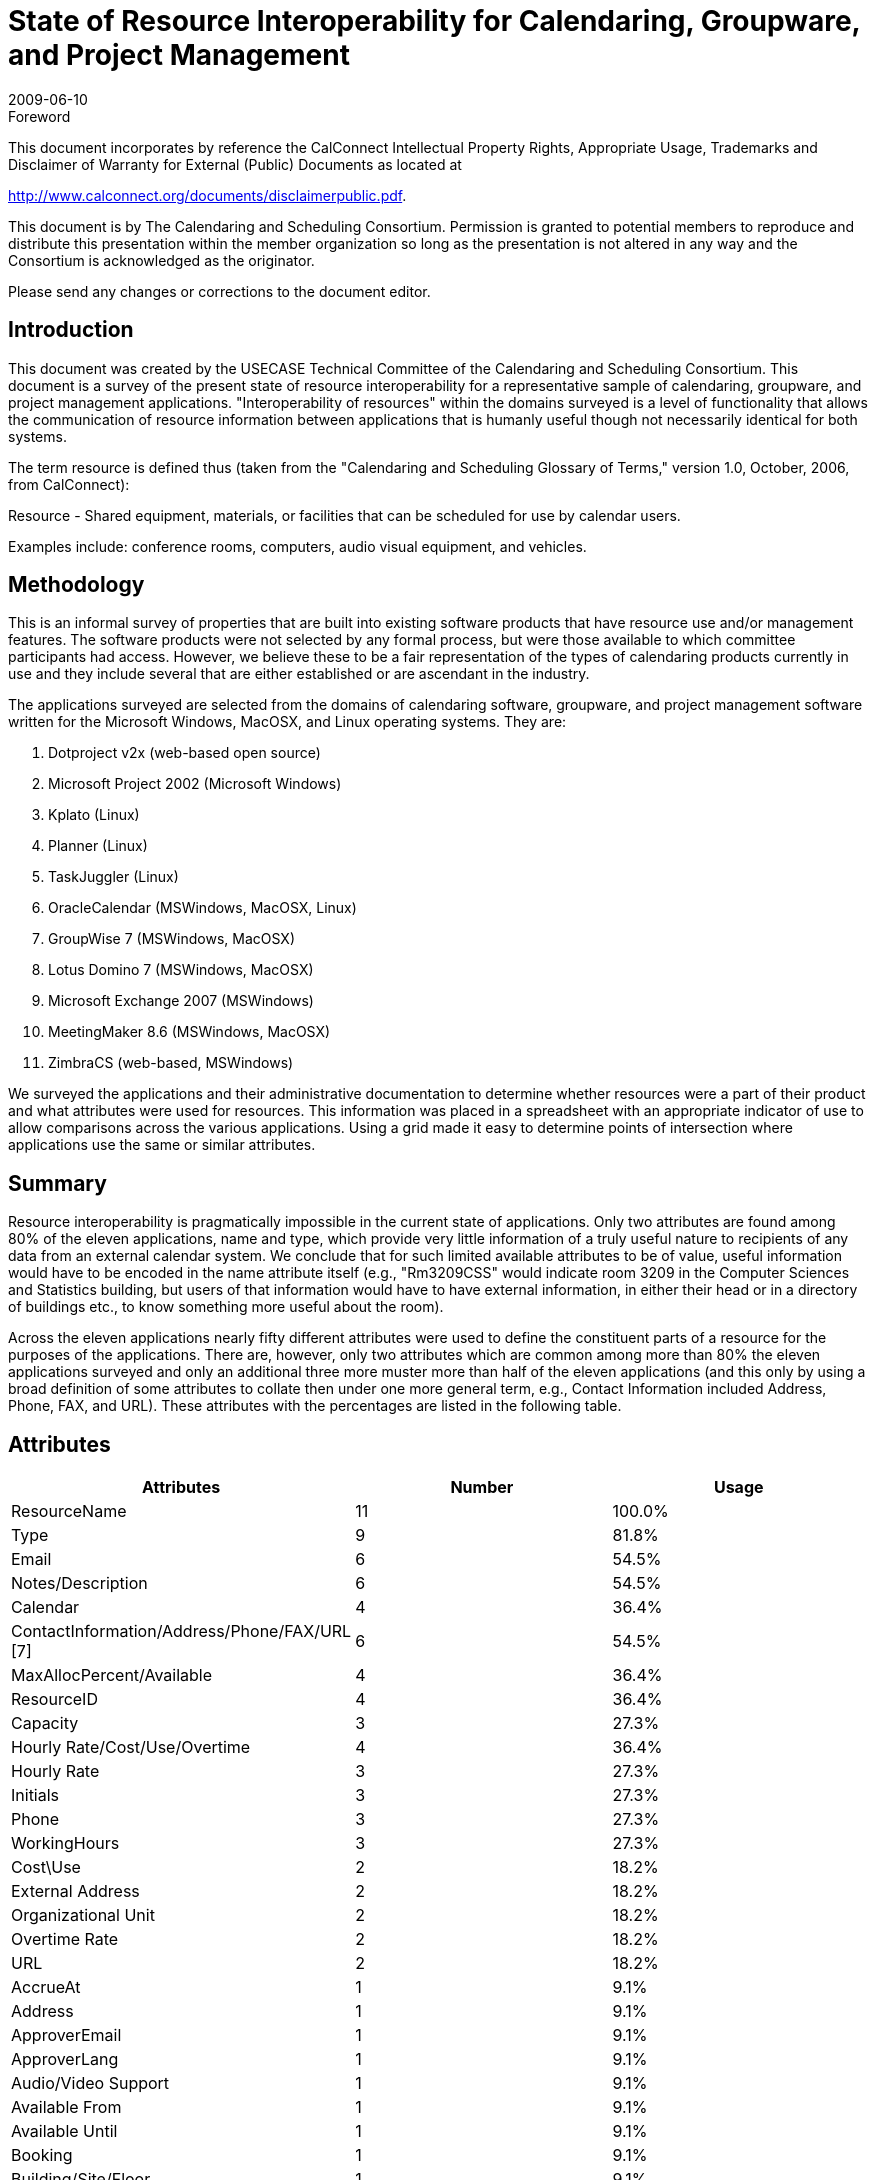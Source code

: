 = State of Resource Interoperability for Calendaring, Groupware, and Project Management
:docnumber: 0905
:copyright-year: 2009
:language: en
:doctype: administrative
:edition: 1
:status: published
:revdate: 2009-06-10
:published-date: 2009-06-10
:technical-committee: USECASE
:mn-document-class: cc
:mn-output-extensions: xml,html,pdf,rxl
:local-cache-only:
:fullname: Guy Stalnaker
:role: editor
:email: jstalnak@wisc.edu

.Foreword

This document incorporates by reference the CalConnect Intellectual Property Rights,
Appropriate Usage, Trademarks and Disclaimer of Warranty for External (Public)
Documents as located at

http://www.calconnect.org/documents/disclaimerpublic.pdf.

This document is by The Calendaring and Scheduling Consortium. Permission is granted to potential members to
reproduce and distribute this presentation within the member organization so long as the presentation is not
altered in any way and the Consortium is acknowledged as the originator.

Please send any changes or corrections to the document editor.

== Introduction

This document was created by the USECASE Technical Committee of the Calendaring and Scheduling
Consortium. This document is a survey of the present state of resource interoperability for a representative
sample of calendaring, groupware, and project management applications. "Interoperability of resources" within
the domains surveyed is a level of functionality that allows the communication of resource information between
applications that is humanly useful though not necessarily identical for both systems.

The term resource is defined thus (taken from the "Calendaring and Scheduling Glossary of Terms," version 1.0,
October, 2006, from CalConnect):

Resource - Shared equipment, materials, or facilities that can be scheduled for use by calendar users.

Examples include: conference rooms, computers, audio visual equipment, and vehicles.

== Methodology

This is an informal survey of properties that are built into existing software products that have resource use
and/or management features. The software products were not selected by any formal process, but were those
available to which committee participants had access. However, we believe these to be a fair representation of
the types of calendaring products currently in use and they include several that are either established or are
ascendant in the industry.

The applications surveyed are selected from the domains of calendaring software, groupware, and project
management software written for the Microsoft Windows, MacOSX, and Linux operating systems. They are:

. Dotproject v2x (web-based open source)
. Microsoft Project 2002 (Microsoft Windows)
. Kplato (Linux)
. Planner (Linux)
. TaskJuggler (Linux)
. OracleCalendar (MSWindows, MacOSX, Linux)
. GroupWise 7 (MSWindows, MacOSX)
. Lotus Domino 7 (MSWindows, MacOSX)
. Microsoft Exchange 2007 (MSWindows)
. MeetingMaker 8.6 (MSWindows, MacOSX)
. ZimbraCS (web-based, MSWindows)

We surveyed the applications and their administrative documentation to determine whether resources were a part
of their product and what attributes were used for resources. This information was placed in a spreadsheet with
an appropriate indicator of use to allow comparisons across the various applications. Using a grid made it easy to
determine points of intersection where applications use the same or similar attributes.

== Summary

Resource interoperability is pragmatically impossible in the current state of applications. Only two attributes are
found among 80% of the eleven applications, name and type, which provide very little information of a truly
useful nature to recipients of any data from an external calendar system. We conclude that for such limited
available attributes to be of value, useful information would have to be encoded in the name attribute itself (e.g.,
"Rm3209CSS" would indicate room 3209 in the Computer Sciences and Statistics building, but users of that
information would have to have external information, in either their head or in a directory of buildings etc., to
know something more useful about the room).

Across the eleven applications nearly fifty different attributes were used to define the constituent parts of a
resource for the purposes of the applications. There are, however, only two attributes which are common among
more than 80% the eleven applications surveyed and only an additional three more muster more than half of the
eleven applications (and this only by using a broad definition of some attributes to collate then under one more
general term, e.g., Contact Information included Address, Phone, FAX, and URL). These attributes with the
percentages are listed in the following table.

== Attributes

[%unnumbered,cols=3,options=header]
|===
| Attributes | Number | Usage

| ResourceName | 11 | 100.0%
| Type | 9 | 81.8%
| Email | 6 | 54.5%
| Notes/Description | 6 | 54.5%
| Calendar | 4 | 36.4%
| ContactInformation/Address/Phone/FAX/URL [7] | 6 | 54.5%
| MaxAllocPercent/Available | 4 | 36.4%
| ResourceID | 4 | 36.4%
| Capacity | 3 | 27.3%
| Hourly Rate/Cost/Use/Overtime | 4 | 36.4%
| Hourly Rate | 3 | 27.3%
| Initials | 3 | 27.3%
| Phone | 3 | 27.3%
| WorkingHours | 3 | 27.3%
| Cost\Use | 2 | 18.2%
| External Address | 2 | 18.2%
| Organizational Unit | 2 | 18.2%
| Overtime Rate | 2 | 18.2%
| URL | 2 | 18.2%
| AccrueAt | 1 | 9.1%
| Address | 1 | 9.1%
| ApproverEmail | 1 | 9.1%
| ApproverLang | 1 | 9.1%
| Audio/Video Support | 1 | 9.1%
| Available From | 1 | 9.1%
| Available Until | 1 | 9.1%
| Booking | 1 | 9.1%
| Building/Site/Floor | 1 | 9.1%
| CalendarStatus | 1 | 9.1%
| Category | 1 | 9.1%
| Code | 1 | 9.1%
| DoubleBookable | 1 | 9.1%
| Efficiency | 1 | 9.1%
| FAX | 1 | 9.1%
| Flags | 1 | 9.1%
| GlobalAgendaViewing | 1 | 9.1%
| JournalEntry | 1 | 9.1%
| Limits | 1 | 9.1%
| Lotus Instant Msg Srv | 1 | 9.1%
| Material Label | 1 | 9.1%
| Online Meeting Database | 1 | 9.1%
| Owner Restrictions | 1 | 9.1%
| ResourceID | 1 | 9.1%
| Shared | 1 | 9.1%
| ShortName | 1 | 9.1%
| TimeZone | 1 | 9.1%
| User-ID | 1 | 9.1%
| Vacation | 1 | 9.1%
| Visibility | 1 | 9.1%
|===

== Conclusion

If interoperability for calendar data is a goal, and if calendar systems are used to manage resources however
minimal or extensive, then the state of resource implementations conclusively indicates that resource
interoperability is not presently pragmatically possible. It is reasonable to conclude that the various applications
surveyed did not implement resource use with any view of sharing resource information with users outside the
application.
